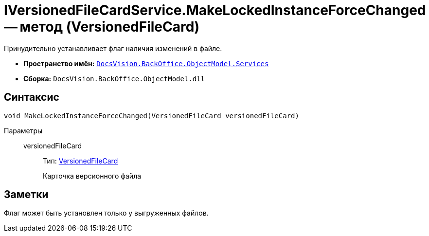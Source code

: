 = IVersionedFileCardService.MakeLockedInstanceForceChanged -- метод (VersionedFileCard)

Принудительно устанавливает флаг наличия изменений в файле.

* *Пространство имён:* `xref:api/DocsVision/BackOffice/ObjectModel/Services/Services_NS.adoc[DocsVision.BackOffice.ObjectModel.Services]`
* *Сборка:* `DocsVision.BackOffice.ObjectModel.dll`

== Синтаксис

[source,csharp]
----
void MakeLockedInstanceForceChanged(VersionedFileCard versionedFileCard)
----

Параметры::
versionedFileCard:::
Тип: xref:api/DocsVision/Platform/ObjectManager/SystemCards/VersionedFileCard_CL.adoc[VersionedFileCard]
+
Карточка версионного файла

== Заметки

Флаг может быть установлен только у выгруженных файлов.
